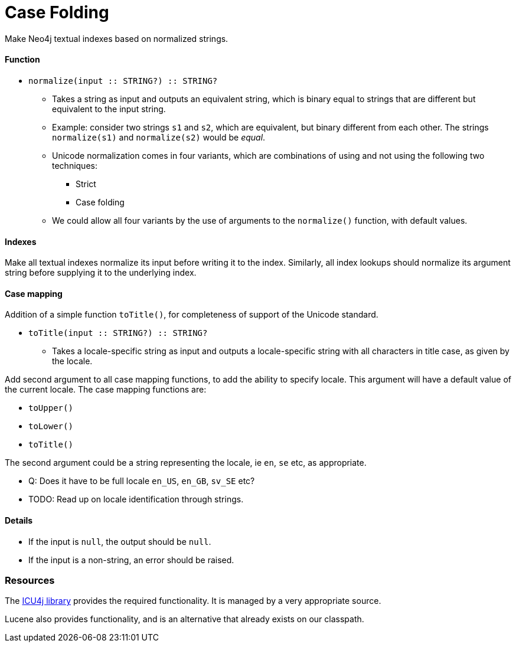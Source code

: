 = Case Folding

Make Neo4j textual indexes based on normalized strings.

==== Function

* `normalize(input :: STRING?) :: STRING?`
** Takes a string as input and outputs an equivalent string, which is binary equal to strings that are different but equivalent to the input string.
** Example: consider two strings `s1` and `s2`, which are equivalent, but binary different from each other.
   The strings `normalize(s1)` and `normalize(s2)` would be _equal_.
** Unicode normalization comes in four variants, which are combinations of using and not using the following two techniques:
*** Strict
*** Case folding
** We could allow all four variants by the use of arguments to the `normalize()` function, with default values.

==== Indexes

Make all textual indexes normalize its input before writing it to the index.
Similarly, all index lookups should normalize its argument string before supplying it to the underlying index.

==== Case mapping

Addition of a simple function `toTitle()`, for completeness of support of the Unicode standard.

* `toTitle(input :: STRING?) :: STRING?`
** Takes a locale-specific string as input and outputs a locale-specific string with all characters in title case, as given by the locale.


Add second argument to all case mapping functions, to add the ability to specify locale.
This argument will have a default value of the current locale.
The case mapping functions are:

* `toUpper()`
* `toLower()`
* `toTitle()`

The second argument could be a string representing the locale, ie `en`, `se` etc, as appropriate.

- Q: Does it have to be full locale `en_US`, `en_GB`, `sv_SE` etc?
- TODO: Read up on locale identification through strings.

==== Details

* If the input is `null`, the output should be `null`.
* If the input is a non-string, an error should be raised.

=== Resources

The link:http://site.icu-project.org/home/why-use-icu4j[ICU4j library] provides the required functionality. It is managed by a very appropriate source.

Lucene also provides functionality, and is an alternative that already exists on our classpath.
